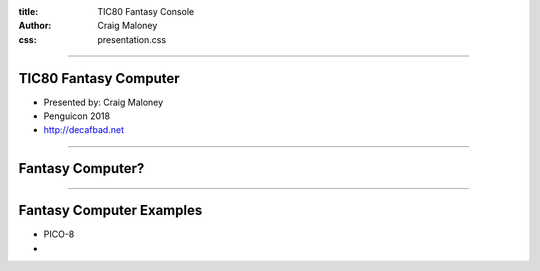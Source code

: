 :title: TIC80 Fantasy Console
:author: Craig Maloney
:css: presentation.css

.. title:: TIC80 Fantasy Console

----

TIC80 Fantasy Computer
======================

* Presented by: Craig Maloney
* Penguicon 2018
* http://decafbad.net

----

Fantasy Computer?
=================

----

Fantasy Computer Examples
=========================

* PICO-8
* 
